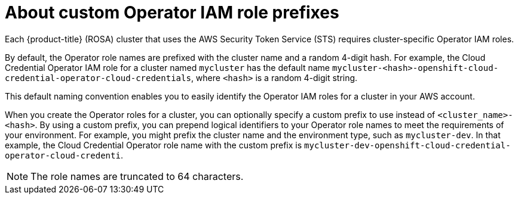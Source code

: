 // Module included in the following assemblies:
//
// * rosa_getting_started/rosa-sts-about-iam-resources.adoc

:_content-type: CONCEPT
[id="rosa-sts-about-operator-role-prefixes_{context}"]
= About custom Operator IAM role prefixes

Each {product-title} (ROSA) cluster that uses the AWS Security Token Service (STS) requires cluster-specific Operator IAM roles.

By default, the Operator role names are prefixed with the cluster name and a random 4-digit hash. For example, the Cloud Credential Operator IAM role for a cluster named `mycluster` has the default name `mycluster-<hash>-openshift-cloud-credential-operator-cloud-credentials`, where `<hash>` is a random 4-digit string.

This default naming convention enables you to easily identify the Operator IAM roles for a cluster in your AWS account.

When you create the Operator roles for a cluster, you can optionally specify a custom prefix to use instead of `<cluster_name>-<hash>`. By using a custom prefix, you can prepend logical identifiers to your Operator role names to meet the requirements of your environment. For example, you might prefix the cluster name and the environment type, such as `mycluster-dev`. In that example, the Cloud Credential Operator role name with the custom prefix is `mycluster-dev-openshift-cloud-credential-operator-cloud-credenti`.

[NOTE]
====
The role names are truncated to 64 characters.
====
